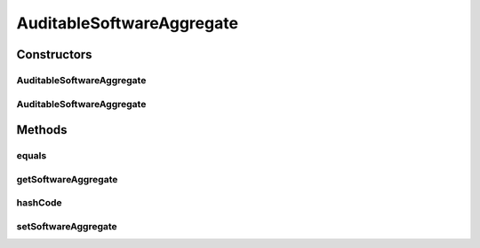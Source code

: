 .. java:import:: javax.persistence Column

.. java:import:: javax.persistence Entity

.. java:import:: javax.persistence GeneratedValue

.. java:import:: javax.persistence GenerationType

.. java:import:: javax.persistence Id

.. java:import:: javax.persistence JoinColumn

.. java:import:: javax.persistence ManyToOne

.. java:import:: javax.persistence PrimaryKeyJoinColumn

.. java:import:: javax.persistence SequenceGenerator

.. java:import:: org.hibernate.annotations Cascade

.. java:import:: org.hibernate.annotations CascadeType

AuditableSoftwareAggregate
==========================

.. java:package:: com.ncr.ATMMonitoring.pojo
   :noindex:

.. java:type:: @Entity public class AuditableSoftwareAggregate extends Auditable

   The Auditable Sofware aggregate

   :author: jmartin

Constructors
------------
AuditableSoftwareAggregate
^^^^^^^^^^^^^^^^^^^^^^^^^^

.. java:constructor:: public AuditableSoftwareAggregate()
   :outertype: AuditableSoftwareAggregate

   Default constructor

AuditableSoftwareAggregate
^^^^^^^^^^^^^^^^^^^^^^^^^^

.. java:constructor:: public AuditableSoftwareAggregate(SoftwareAggregate softwareAggregate)
   :outertype: AuditableSoftwareAggregate

   Constructor

   :param internetExplorer: The internet explorer

Methods
-------
equals
^^^^^^

.. java:method:: @Override public boolean equals(Object obj)
   :outertype: AuditableSoftwareAggregate

getSoftwareAggregate
^^^^^^^^^^^^^^^^^^^^

.. java:method:: public SoftwareAggregate getSoftwareAggregate()
   :outertype: AuditableSoftwareAggregate

   Gets the software aggregate

   :return: The software aggregate

hashCode
^^^^^^^^

.. java:method:: @Override public int hashCode()
   :outertype: AuditableSoftwareAggregate

setSoftwareAggregate
^^^^^^^^^^^^^^^^^^^^

.. java:method:: public void setSoftwareAggregate(SoftwareAggregate softwareAggregate)
   :outertype: AuditableSoftwareAggregate

   Sets the software aggregate

   :param softwareAggregate: The software aggregate

